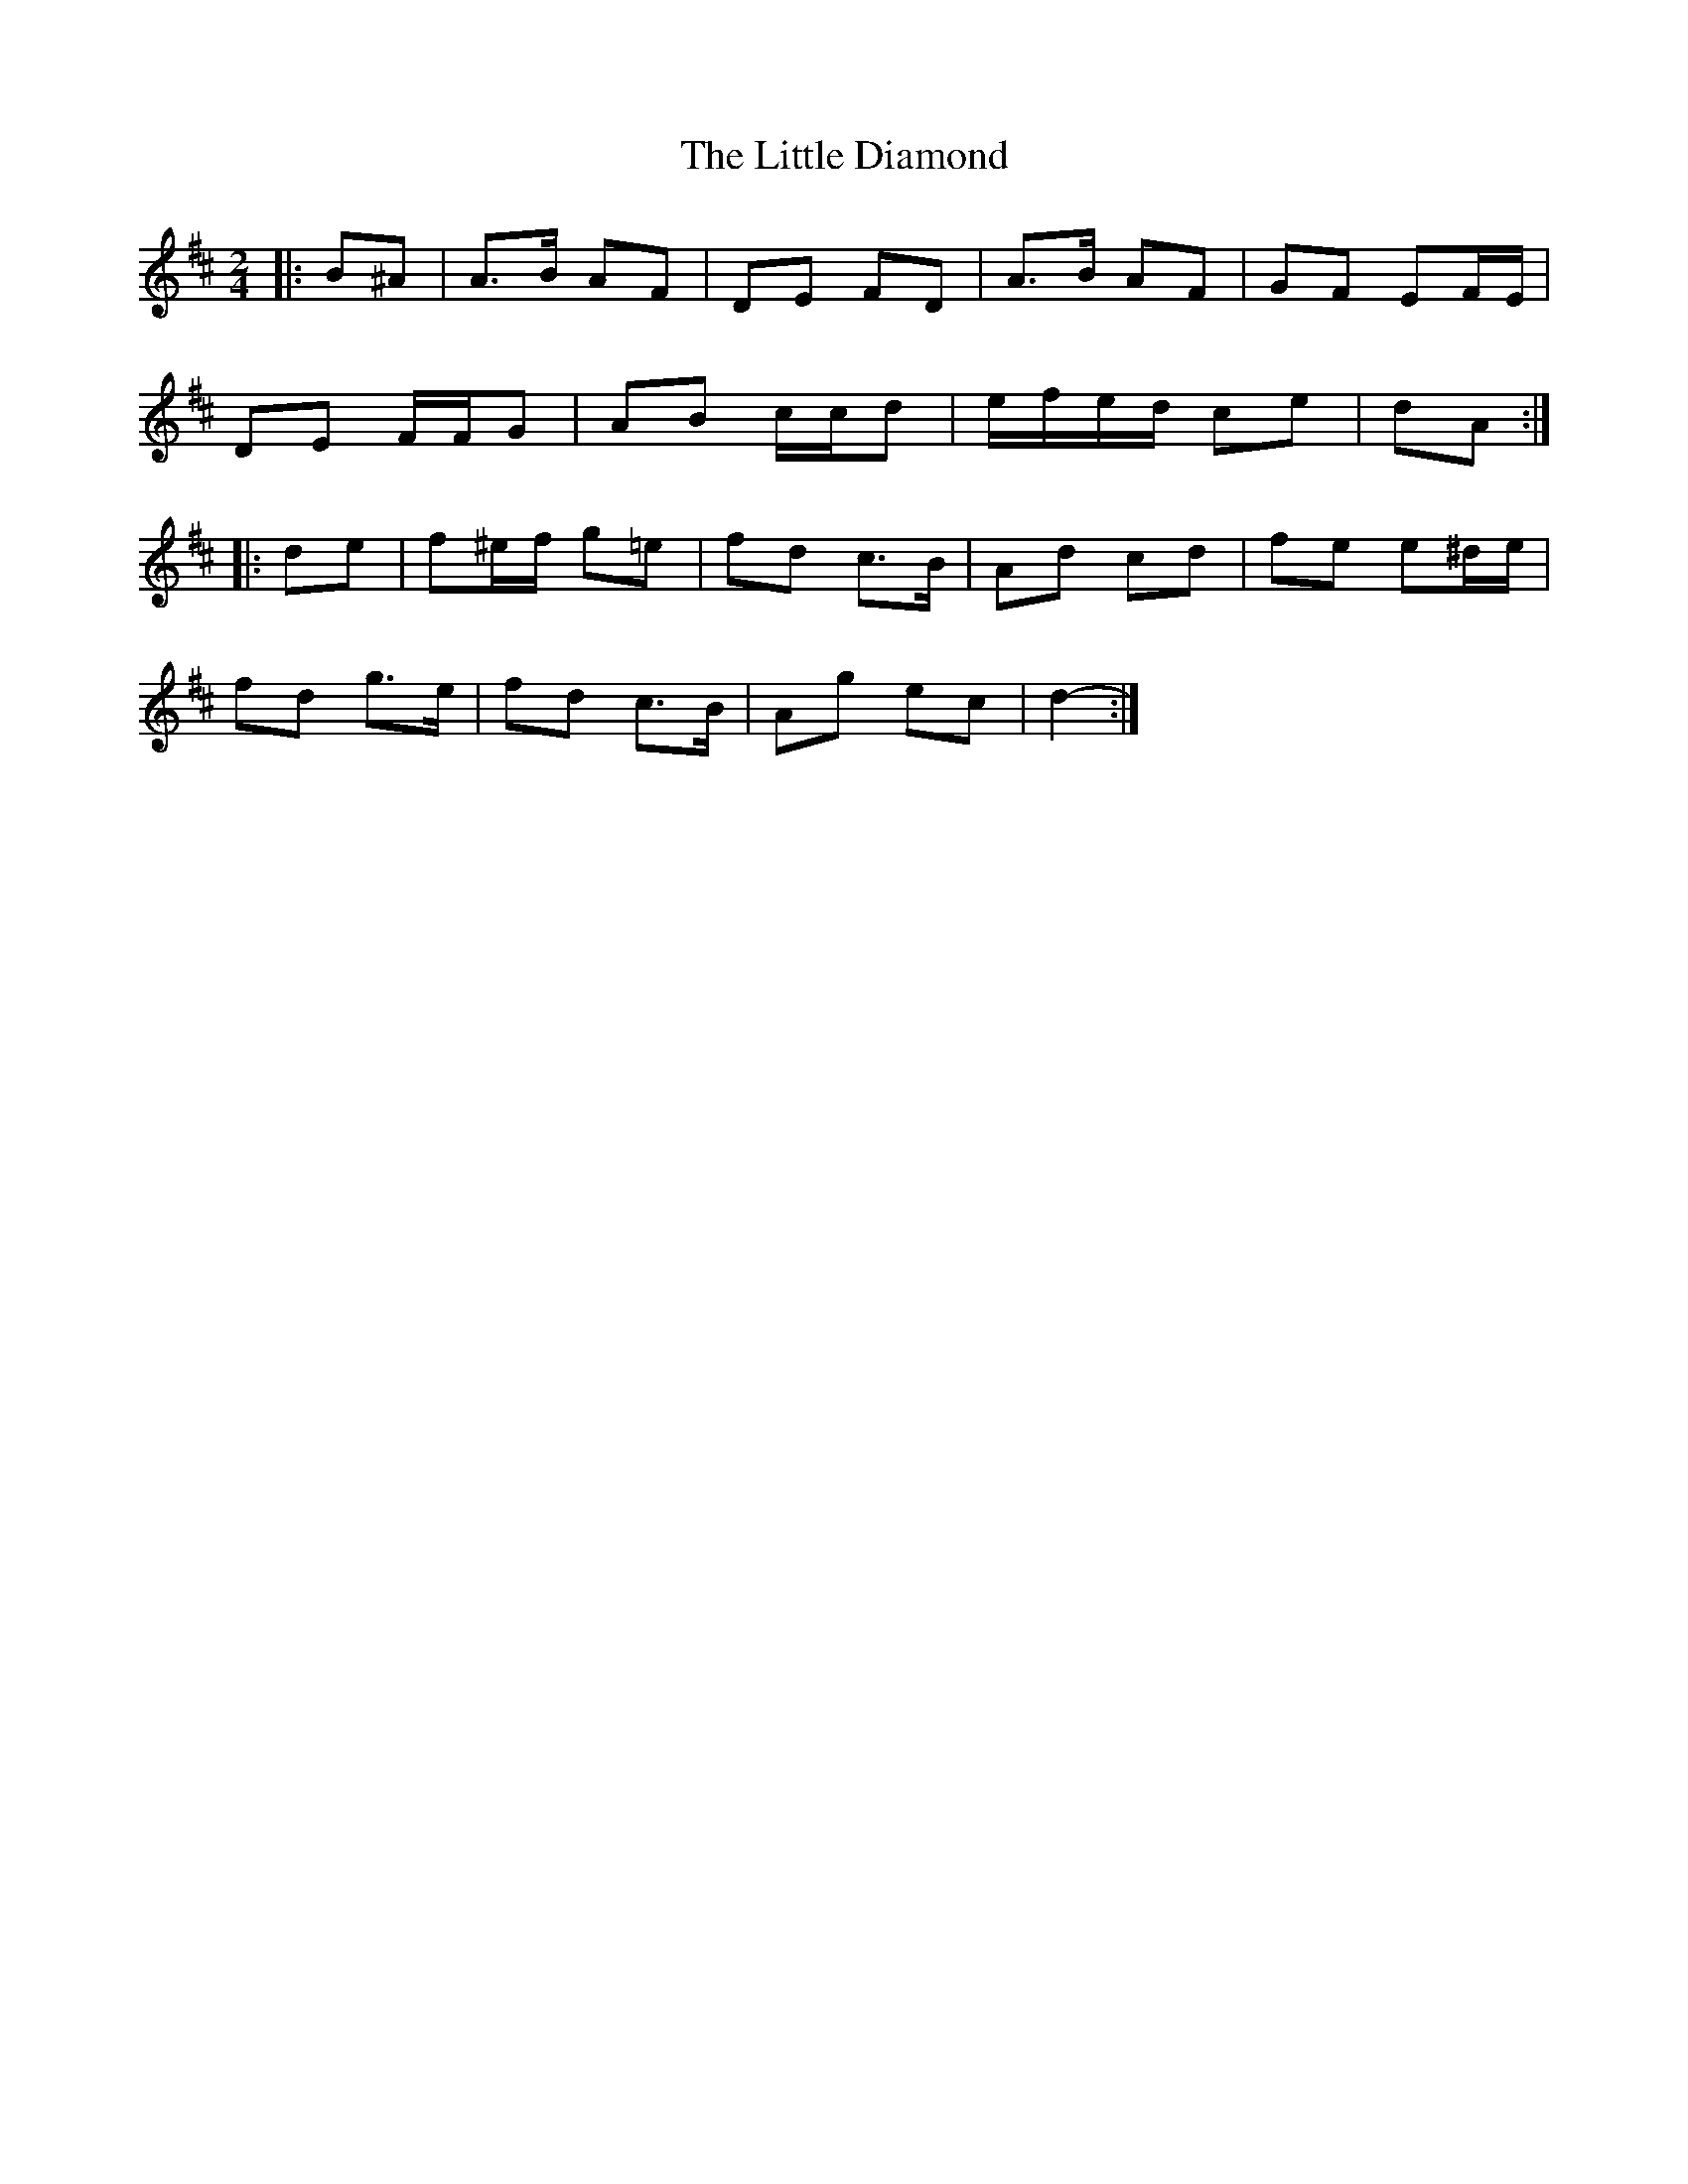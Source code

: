 X: 5
T: Little Diamond, The
Z: ceolachan
S: https://thesession.org/tunes/604#setting21907
R: polka
M: 2/4
L: 1/8
K: Dmaj
|: B^A |A>B AF | DE FD | A>B AF | GF EF/E/ |
DE F/F/G | AB c/c/d | e/f/e/d/ ce | dA :|
|: de |f^e/f/ g=e | fd c>B | Ad cd | fe e^d/e/ |
fd g>e | fd c>B | Ag ec | d2- :|
